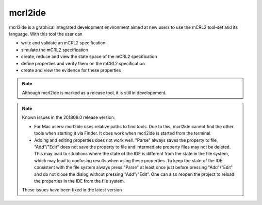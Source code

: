 .. index:: mcrl2ide

.. _tool-mcrl2ide:

mcrl2ide
=========

mcrl2ide is a graphical integrated development environment aimed at new users to
use the mCRL2 tool-set and its language. With this tool the user can

* write and validate an mCRL2 specification
* simulate the mCRL2 specification
* create, reduce and view the state space of the mCRL2 specification
* define properties and verify them on the mCRL2 specification
* create and view the evidence for these properties

.. note::

   Although mcrl2ide is marked as a release tool, it is still in developement.

.. note::

   Known issues in the 201808.0 release version:

   * For Mac users: mcrl2ide uses relative paths to find tools. Due to this,
     mcrl2ide cannot find the other tools when starting it via Finder. It does
     work when mcrl2ide is started from the terminal.
   * Adding and editing properties does not work well. "Parse" always saves the
     property to file, "Add"/"Edit" does not save the property to file and
     intermediate property files may not be deleted. This may lead to
     situations where the state of the IDE is different from the state in the
     file system, which may lead to confusing results when using these
     properties. To keep the state of the IDE consistent with the file system
     always press "Parse" at least once just before pressing "Add"/"Edit" and do
     not close the dialog without pressing "Add"/"Edit". One can also reopen the
     project to reload the properties in the IDE from the file system.

   These issues have been fixed in the latest version
